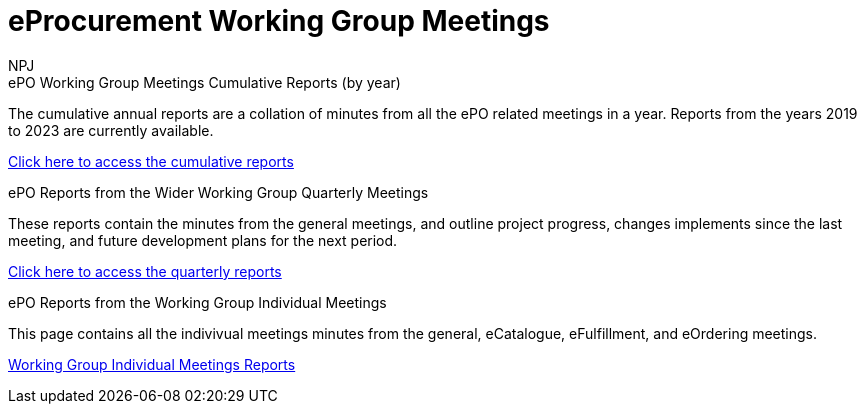 :doctitle: eProcurement Working Group Meetings
:doccode: epo_wgm_prod_001
:author: NPJ
:authoremail: nicole-anne.paterson-jones@ext.ec.europa.eu
:docdate: June 2023

[.tile-container]
--

[.tile]
.ePO Working Group Meetings Cumulative Reports (by year)
****
The cumulative annual reports are a collation of minutes from all the ePO related meetings in a year. Reports from the years 2019 to 2023 are currently available.

xref:cumulative.adoc[Click here to access the cumulative reports]

****

[.tile]
.ePO Reports from the Wider Working Group Quarterly Meetings
****
These reports contain the minutes from the general meetings, and outline project progress, changes implements since the last meeting, and future development plans for the next period.

xref:wider.adoc[Click here to access the quarterly reports]
****

[.tile]
.ePO Reports from the Working Group Individual Meetings
****
This page contains all the indivivual meetings minutes from the general, eCatalogue, eFulfillment, and eOrdering meetings.

xref:indiv.adoc[Working Group Individual Meetings Reports]
****

////
[.tile]
.ePO Working Group Meeting Cumulative Reports: eCatalogue
****
This section contains the minutes eCatalogue from January 2022 onwards.

xref:eCatalogueMeetings.adoc[Click here to access the eCatalogue  reports]
****

[.tile]
.ePO Working Group Meetings Cumulative Reports: eFulfillment
****
This section contains the minutes eFulfillment from August 2022 onwards.

xref:eFulfilmentMeetings.adoc[Click here to access the eFulfillment  reports]
****

[.tile]
.ePO Working Group Meetings Cumulative Reports: eOrdering
****
This section contains the minutes eOrdering from July 2022 onwards.

xref:eOrderingMeetings.adoc[Click here to access the eFulfillment  reports]
****
////
--
